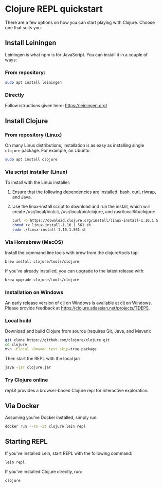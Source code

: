 * Clojure REPL quickstart

There are a few options on how you can start playing with Clojure.
Choose one that suits you.

** Install Leiningen

Leiningen is what npm is for JavaScript. You can install it in a couple of
ways:

*** From repository:

#+BEGIN_SRC bash
sudo apt install leiningen
#+END_SRC

*** Directly

Follow istructions given here: https://leiningen.org/

** Install Clojure

*** From repository (Linux)

On many Linux distributions, installation is as easy as installing
single ~clojure~ package. For example, on Ubuntu:

#+BEGIN_SRC bash
sudo apt install clojure
#+END_SRC

*** Via script installer (Linux)

To install with the Linux installer:

1. Ensure that the following dependencies are installed: bash, curl, rlwrap, and Java.
2. Use the linux-install script to download and run the install, which will
   create /usr/local/bin/clj, /usr/local/bin/clojure, and /usr/local/lib/clojure:

   #+BEGIN_SRC bash
   curl -O https://download.clojure.org/install/linux-install-1.10.1.561.sh
   chmod +x linux-install-1.10.1.561.sh
   sudo ./linux-install-1.10.1.561.sh
   #+END_SRC

*** Via Homebrew (MacOS)

Install the command line tools with brew from the clojure/tools tap:

#+BEGIN_SRC bash
brew install clojure/tools/clojure
#+END_SRC

If you’ve already installed, you can upgrade to the latest release with:

#+BEGIN_SRC bash
brew upgrade clojure/tools/clojure
#+END_SRC

*** Installation on Windows

An early release version of clj on Windows is available at clj on Windows.
Please provide feedback at https://clojure.atlassian.net/projects/TDEPS.

*** Local build

Download and build Clojure from source (requires Git, Java, and Maven):

#+BEGIN_SRC bash
git clone https://github.com/clojure/clojure.git
cd clojure
mvn -Plocal -Dmaven.test.skip=true package
#+END_SRC

Then start the REPL with the local jar:

#+BEGIN_SRC bash
java -jar clojure.jar
#+END_SRC

*** Try Clojure online

repl.it provides a browser-based Clojure repl for interactive exploration.

** Via Docker

Assuming you've Docker installed, simply run:

#+BEGIN_SRC bash
docker run --rm -it clojure lein repl
#+END_SRC

** Starting REPL

If you've installed Lein, start REPL with the following command:

#+BEGIN_SRC bash
lein repl
#+END_SRC

If you've installed Clojure directly, run:

#+BEGIN_SRC bash
clojure
#+END_SRC
